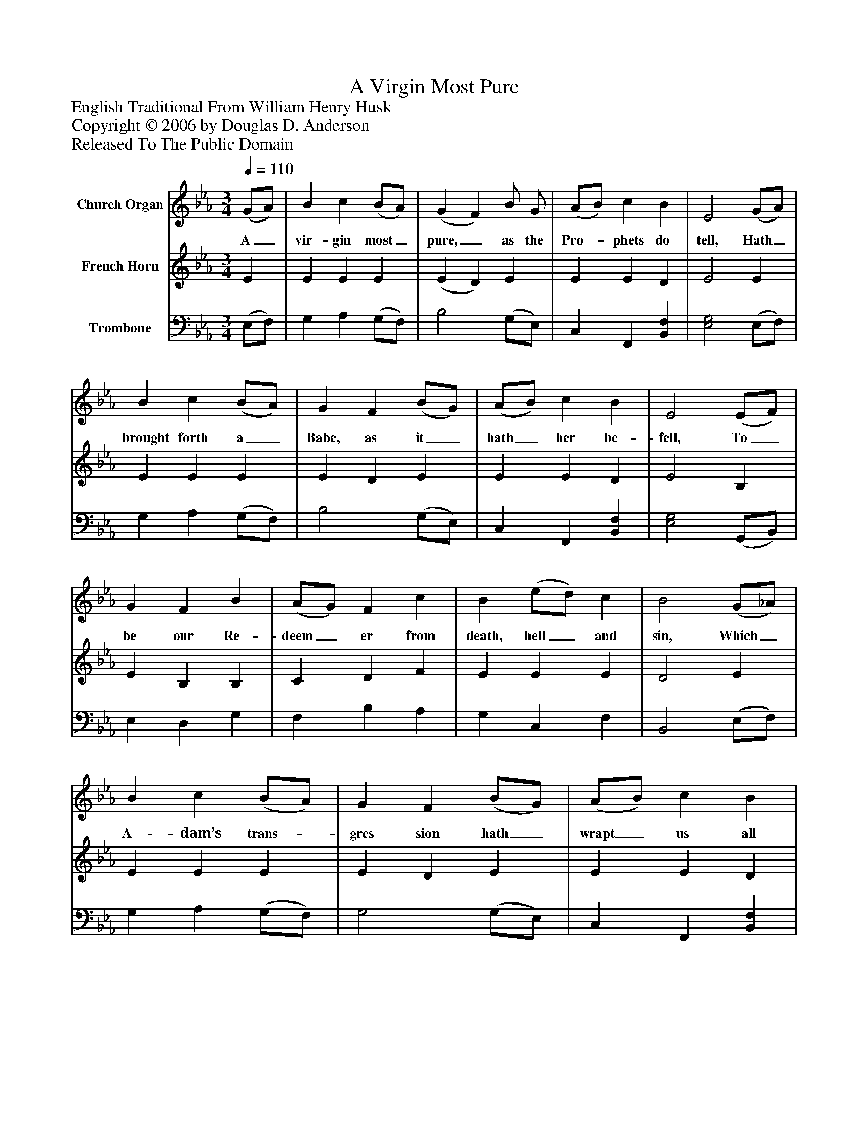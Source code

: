 %%abc-creator mxml2abc 1.4
%%abc-version 2.0
%%continueall true
%%titletrim true
%%titleformat A-1 T C1, Z-1, S-1
X: 0
T: A Virgin Most Pure
Z: English Traditional From William Henry Husk
Z: Copyright © 2006 by Douglas D. Anderson
Z: Released To The Public Domain
L: 1/4
M: 3/4
Q: 1/4=110
V: P1 name="Church Organ"
%%MIDI program 1 19
V: P2 name="French Horn"
%%MIDI program 2 60
V: P3 name="Trombone"
%%MIDI program 3 58
K: Eb
[V: P1]  (G/A/) | B c (B/A/) | (G F) B/ G/ | (A/B/) c B | E2 (G/A/) | B c (B/A/) | G F (B/G/) | (A/B/) c B | E2 (E/F/) | G F B | (A/G/) F c | B (e/d/) c | B2 (G/_A/) | B c (B/A/) | G F (B/G/) | (A/B/) c B | E2 (E/F/) | G F B | (A/G/) F c | B (e/d/) c | B2 (G/_A/) | B c (B/A/) | G F (B/A/) | (A/B/) c B | E2|]
w: A_ vir- gin most_ pure,_ as the Pro-_ phets do tell, Hath_ brought forth a_ Babe, as it_ hath_ her be- fell, To_ be our Re- deem_ er from death, hell_ and sin, Which_ A- dam’s trans-_ gres sion hath_ wrapt_ us all in. Re-_ joice and be mer-_ ry, set sor- row_ a- side; Christ_ Je- sus our_ Sav- ior was_ born_ on this tide.
[V: P2]  E | E E E | (E D) E | E E D | E2 E | E E E | E D E | E E D | E2 B, | E B, B, | C D F | E E E | D2 E | E E E | E D E | E E D | E2 B, | E B, B, | C D D | E E E | D2 E | E E E | E D E | E E D | E2|]
[V: P3]  (E,/F,/) | G, A, (G,/F,/) | B,2 (G,/E,/) | C, F,, [B,,F,] | [E,2G,2] (E,/F,/) | G, A, (G,/F,/) | B,2 (G,/E,/) | C, F,, [B,,F,] | [E,2G,2] (G,,/B,,/) | E, D, G, | F, B, A, | G, C, F, | B,,2 (E,/F,/) | G, A, (G,/F,/) | G,2 (G,/E,/) | C, F,, [B,,F,] | [E,2G,2] (A,,/B,,/) | E, D, G, | F, B, A, | G, C, F, | B,,2 (E,/F,/) | G, A, (G,/F,/) | B,2 (G,/E,/) | C, F,, [B,,F,] | [E,2G,2]|]

